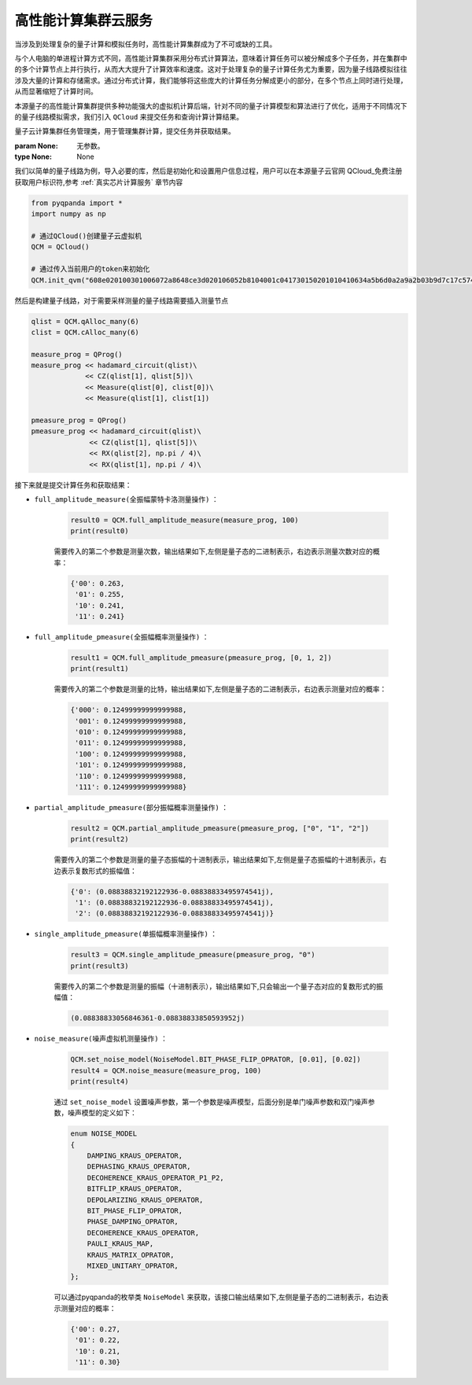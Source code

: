 高性能计算集群云服务
=================================

当涉及到处理复杂的量子计算和模拟任务时，高性能计算集群成为了不可或缺的工具。

与个人电脑的单进程计算方式不同，高性能计算集群采用分布式计算算法，意味着计算任务可以被分解成多个子任务，并在集群中的多个计算节点上并行执行，从而大大提升了计算效率和速度。这对于处理复杂的量子计算任务尤为重要，因为量子线路模拟往往涉及大量的计算和存储需求。通过分布式计算，我们能够将这些庞大的计算任务分解成更小的部分，在多个节点上同时进行处理，从而显著缩短了计算时间。

本源量子的高性能计算集群提供多种功能强大的虚拟机计算后端，针对不同的量子计算模型和算法进行了优化，适用于不同情况下的量子线路模拟需求，我们引入 ``QCloud`` 来提交任务和查询计算计算结果。

.. class:: QCloud(QuantumMachine)

    量子云计算集群任务管理类，用于管理集群计算，提交任务并获取结果。

    :param None: 无参数。
    :type None: None

    .. method:: __init__()

        创建一个 Quantum Cloud 虚拟机实例。

        :return: 无返回值。
        :rtype: None

    .. method:: full_amplitude_measure(prog, shot, task_name='QPanda Experiment')

        对给定量子线路执行全振幅采样测量，返回测量结果的概率分布。

        :param prog: 要执行的量子线路。
        :type prog: QProg
        :param shot: 测量的次数。
        :type shot: int
        :param task_name: 任务名称，默认为 'QPanda Experiment'。
        :type task_name: str, optional
        :return: 各测量结果的概率分布。
        :rtype: Dict[str, float]

    .. method:: full_amplitude_pmeasure(prog, qvec, task_name='QPanda Experiment')

        对给定量子线路执行全振幅概率测量，测量结果只考虑指定的测量比特，返回测量结果的概率分布。

        :param prog: 要执行的量子线路。
        :type prog: QProg
        :param qvec: 指定的测量比特列表。
        :type qvec: List[int]
        :param task_name: 任务名称，默认为 'QPanda Experiment'。
        :type task_name: str, optional
        :return: 各测量结果的概率分布。
        :rtype: Dict[str, float]

    .. method:: get_expectation(prog, hamiltonian, qvec, task_name='QPanda Experiment')

        该方法在给定的量子线路下，根据指定的哈密顿量，计算量子态的期望值。

        :param prog: 要执行的量子线路。
        :type prog: QProg
        :param hamiltonian: 哈密顿量的项和系数组成的列表。
        :type hamiltonian: List[Tuple[Dict[int, str], float]]
        :param qvec: 用于计算期望值的量子比特列表。
        :type qvec: QVec
        :param task_name: 任务名称，默认为 'QPanda Experiment'。
        :type task_name: str, optional
        :return: 计算得到的期望值。
        :rtype: float

    .. method:: init_qvm(token: str, is_logged: bool = False, use_bin_or_hex: bool = True, enable_pqc_encryption = False, request_time_out: int = 100)

        该方法用于初始化 QVM 服务，提供必要的用户身份验证令牌和其他参数。可选参数用于配置 QVM 的行为，例如是否记录操作，以及在处理二进制和十六进制字符串时是否使用默认设置。

        :param token: 用户身份验证令牌。
        :type token: str
        :param is_logged: 是否在控制台上记录 QVM 操作（默认为 False）。
        :type is_logged: bool, optional
        :param use_bin_or_hex: 是否在处理二进制和十六进制字符串时使用默认设置（默认为 True）。
        :type use_bin_or_hex: bool, optional
        :param enable_pqc_encryption: 是否启用混合加密算法对数据传输进行加密（默认为 False）
        :type use_bin_or_hex: bool, optional
        :param request_time_out: 请求超时时间，以秒为单位（默认为 100）。
        :type request_time_out: int, optional

    .. method:: noise_measure(prog, shot, task_name='QPanda Experiment')

        对给定量子线路执行带噪声的测量，返回测量结果的概率分布，需要提前设置噪声模型和参数

        :param prog: 要执行的量子线路。
        :type prog: QProg
        :param shot: 测量的次数。
        :type shot: int
        :param task_name: 任务名称，默认为 'QPanda Experiment'。
        :type task_name: str, optional
        :return: 各测量结果的概率分布。
        :rtype: Dict[str, float]

    .. method:: partial_amplitude_pmeasure(prog, amp_vec, task_name='QPanda Experiment')

        对给定量子线路执行部分振幅测量，返回测量结果的概率幅值分布。

        :param prog: 要执行的量子线路。
        :type prog: QProg
        :param amp_vec: 部分振幅测量的振幅向量。
        :type amp_vec: List[str]
        :param task_name: 任务名称，默认为 'QPanda Experiment'。
        :type task_name: str, optional
        :return: 各测量结果的概率幅值分布。
        :rtype: Dict[str, complex]

    .. method:: set_noise_model(arg0, arg1, arg2)

        该方法用于设置量子虚拟机的噪声模型，包括噪声模型本身和相关的噪声参数。

        :param arg0: 噪声模型。
        :type arg0: NoiseModel
        :param arg1: 噪声参数列表。
        :type arg1: List[float]
        :param arg2: 噪声参数列表。
        :type arg2: List[float]
        :return: 无返回值。
        :rtype: None

    .. method:: single_amplitude_pmeasure(prog, amplitude, task_name='QPanda Experiment')

        对给定量子线路执行单振幅测量，返回测量结果的概率幅值。

        :param prog: 要执行的量子线路。
        :type prog: QProg
        :param amplitude: 单振幅测量的振幅。
        :type amplitude: str
        :param task_name: 任务名称，默认为 'QPanda Experiment'。
        :type task_name: str, optional
        :return: 测量结果的概率幅值。
        :rtype: complex

    我们以简单的量子线路为例，导入必要的库，然后是初始化和设置用户信息过程，用户可以在本源量子云官网 QCloud_免费注册获取用户标识符,参考 :ref:`真实芯片计算服务` 章节内容

    .. code-block:: python

        from pyqpanda import *
        import numpy as np

        # 通过QCloud()创建量子云虚拟机
        QCM = QCloud()

        # 通过传入当前用户的token来初始化
        QCM.init_qvm("608e020100301006072a8648ce3d020106052b8104001c041730150201010410634a5b6d0a2a9a2b03b9d7c17c57405f/13082")

    然后是构建量子线路，对于需要采样测量的量子线路需要插入测量节点

    .. code-block:: python

        qlist = QCM.qAlloc_many(6)
        clist = QCM.cAlloc_many(6)

        measure_prog = QProg()
        measure_prog << hadamard_circuit(qlist)\
                     << CZ(qlist[1], qlist[5])\
                     << Measure(qlist[0], clist[0])\
                     << Measure(qlist[1], clist[1])

        pmeasure_prog = QProg()
        pmeasure_prog << hadamard_circuit(qlist)\
                      << CZ(qlist[1], qlist[5])\
                      << RX(qlist[2], np.pi / 4)\
                      << RX(qlist[1], np.pi / 4)\

    接下来就是提交计算任务和获取结果：

    - ``full_amplitude_measure(全振幅蒙特卡洛测量操作)`` ：

        .. code-block:: python

            result0 = QCM.full_amplitude_measure(measure_prog, 100)
            print(result0)
        
        需要传入的第二个参数是测量次数，输出结果如下,左侧是量子态的二进制表示，右边表示测量次数对应的概率：
        
        .. code-block:: python

            {'00': 0.263, 
             '01': 0.255, 
             '10': 0.241, 
             '11': 0.241}

    - ``full_amplitude_pmeasure(全振幅概率测量操作)`` ：

        .. code-block:: python

            result1 = QCM.full_amplitude_pmeasure(pmeasure_prog, [0, 1, 2])
            print(result1)
        
        需要传入的第二个参数是测量的比特，输出结果如下,左侧是量子态的二进制表示，右边表示测量对应的概率：
        
        .. code-block:: python

            {'000': 0.12499999999999988, 
             '001': 0.12499999999999988, 
             '010': 0.12499999999999988, 
             '011': 0.12499999999999988, 
             '100': 0.12499999999999988, 
             '101': 0.12499999999999988, 
             '110': 0.12499999999999988, 
             '111': 0.12499999999999988}

    - ``partial_amplitude_pmeasure(部分振幅概率测量操作)`` ：

        .. code-block:: python

            result2 = QCM.partial_amplitude_pmeasure(pmeasure_prog, ["0", "1", "2"])
            print(result2)
        
        需要传入的第二个参数是测量的量子态振幅的十进制表示，输出结果如下,左侧是量子态振幅的十进制表示，右边表示复数形式的振幅值：
        
        .. code-block:: python

            {'0': (0.08838832192122936-0.08838833495974541j), 
             '1': (0.08838832192122936-0.08838833495974541j), 
             '2': (0.08838832192122936-0.08838833495974541j)} 

    - ``single_amplitude_pmeasure(单振幅概率测量操作)`` ：

        .. code-block:: python

            result3 = QCM.single_amplitude_pmeasure(pmeasure_prog, "0")
            print(result3)
        
        需要传入的第二个参数是测量的振幅（十进制表示），输出结果如下,只会输出一个量子态对应的复数形式的振幅值：
        
        .. code-block:: python

            (0.08838833056846361-0.08838833850593952j)

    - ``noise_measure(噪声虚拟机测量操作)`` ：

        .. code-block:: python

            QCM.set_noise_model(NoiseModel.BIT_PHASE_FLIP_OPRATOR, [0.01], [0.02])
            result4 = QCM.noise_measure(measure_prog, 100)
            print(result4)
        
        通过 ``set_noise_model`` 设置噪声参数，第一个参数是噪声模型，后面分别是单门噪声参数和双门噪声参数，噪声模型的定义如下：

        .. code-block:: c

            enum NOISE_MODEL
            {
                DAMPING_KRAUS_OPERATOR,
                DEPHASING_KRAUS_OPERATOR,
                DECOHERENCE_KRAUS_OPERATOR_P1_P2,
                BITFLIP_KRAUS_OPERATOR,
                DEPOLARIZING_KRAUS_OPERATOR,
                BIT_PHASE_FLIP_OPRATOR,
                PHASE_DAMPING_OPRATOR,
                DECOHERENCE_KRAUS_OPERATOR,
                PAULI_KRAUS_MAP,
                KRAUS_MATRIX_OPRATOR,
                MIXED_UNITARY_OPRATOR,
            };

        可以通过pyqpanda的枚举类 ``NoiseModel`` 来获取，该接口输出结果如下,左侧是量子态的二进制表示，右边表示测量对应的概率：
        
        .. code-block:: python

            {'00': 0.27, 
             '01': 0.22, 
             '10': 0.21, 
             '11': 0.30}


